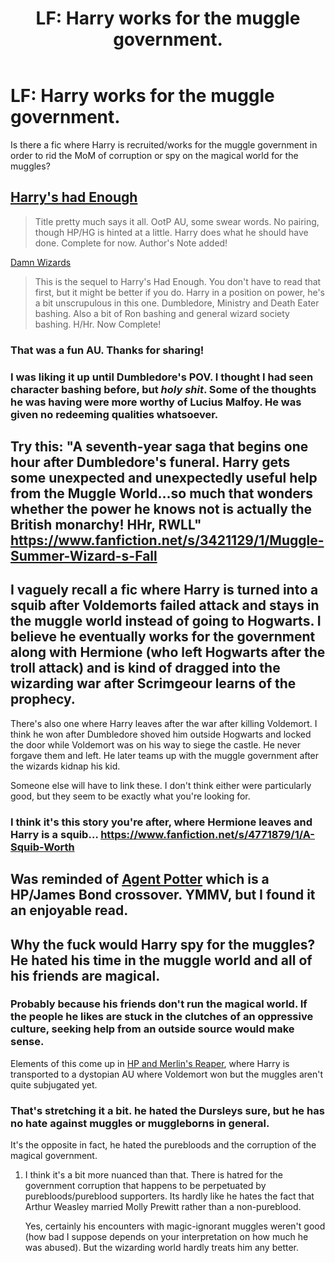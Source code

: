 #+TITLE: LF: Harry works for the muggle government.

* LF: Harry works for the muggle government.
:PROPERTIES:
:Author: nakor_
:Score: 10
:DateUnix: 1426995870.0
:DateShort: 2015-Mar-22
:FlairText: Request
:END:
Is there a fic where Harry is recruited/works for the muggle government in order to rid the MoM of corruption or spy on the magical world for the muggles?


** [[https://www.fanfiction.net/s/7573003/1/Harry-s-had-Enough][Harry's had Enough]]

#+begin_quote
  Title pretty much says it all. OotP AU, some swear words. No pairing, though HP/HG is hinted at a little. Harry does what he should have done. Complete for now. Author's Note added!
#+end_quote

[[https://www.fanfiction.net/s/7782623/1/Damn-Wizards][Damn Wizards]]

#+begin_quote
  This is the sequel to Harry's Had Enough. You don't have to read that first, but it might be better if you do. Harry in a position on power, he's a bit unscrupulous in this one. Dumbledore, Ministry and Death Eater bashing. Also a bit of Ron bashing and general wizard society bashing. H/Hr. Now Complete!
#+end_quote
:PROPERTIES:
:Author: canaki17
:Score: 7
:DateUnix: 1427035082.0
:DateShort: 2015-Mar-22
:END:

*** That was a fun AU. Thanks for sharing!
:PROPERTIES:
:Author: DandalfTheWhite
:Score: 1
:DateUnix: 1427066800.0
:DateShort: 2015-Mar-23
:END:


*** I was liking it up until Dumbledore's POV. I thought I had seen character bashing before, but /holy shit/. Some of the thoughts he was having were more worthy of Lucius Malfoy. He was given no redeeming qualities whatsoever.
:PROPERTIES:
:Author: Kirook
:Score: 1
:DateUnix: 1429197384.0
:DateShort: 2015-Apr-16
:END:


** Try this: "A seventh-year saga that begins one hour after Dumbledore's funeral. Harry gets some unexpected and unexpectedly useful help from the Muggle World...so much that wonders whether the power he knows not is actually the British monarchy! HHr, RWLL" [[https://www.fanfiction.net/s/3421129/1/Muggle-Summer-Wizard-s-Fall]]
:PROPERTIES:
:Author: fastfinge
:Score: 3
:DateUnix: 1427032891.0
:DateShort: 2015-Mar-22
:END:


** I vaguely recall a fic where Harry is turned into a squib after Voldemorts failed attack and stays in the muggle world instead of going to Hogwarts. I believe he eventually works for the government along with Hermione (who left Hogwarts after the troll attack) and is kind of dragged into the wizarding war after Scrimgeour learns of the prophecy.

There's also one where Harry leaves after the war after killing Voldemort. I think he won after Dumbledore shoved him outside Hogwarts and locked the door while Voldemort was on his way to siege the castle. He never forgave them and left. He later teams up with the muggle government after the wizards kidnap his kid.

Someone else will have to link these. I don't think either were particularly good, but they seem to be exactly what you're looking for.
:PROPERTIES:
:Author: firaxus
:Score: 1
:DateUnix: 1427075427.0
:DateShort: 2015-Mar-23
:END:

*** I think it's this story you're after, where Hermione leaves and Harry is a squib... [[https://www.fanfiction.net/s/4771879/1/A-Squib-Worth]]
:PROPERTIES:
:Author: Gryffindor_Elite
:Score: 1
:DateUnix: 1427145113.0
:DateShort: 2015-Mar-24
:END:


** Was reminded of [[https://www.fanfiction.net/s/8465414/1/Agent-Potter][Agent Potter]] which is a HP/James Bond crossover. YMMV, but I found it an enjoyable read.
:PROPERTIES:
:Author: Ignisami
:Score: 1
:DateUnix: 1428087955.0
:DateShort: 2015-Apr-03
:END:


** Why the fuck would Harry spy for the muggles? He hated his time in the muggle world and all of his friends are magical.
:PROPERTIES:
:Author: PsychoGeek
:Score: -4
:DateUnix: 1427032326.0
:DateShort: 2015-Mar-22
:END:

*** Probably because his friends don't run the magical world. If the people he likes are stuck in the clutches of an oppressive culture, seeking help from an outside source would make sense.

Elements of this come up in [[http://www.fanfiction.net/s/3751748/1/Harry-Potter-and-Merlin-s-Reaper][HP and Merlin's Reaper]], where Harry is transported to a dystopian AU where Voldemort won but the muggles aren't quite subjugated yet.
:PROPERTIES:
:Author: wordhammer
:Score: 6
:DateUnix: 1427033729.0
:DateShort: 2015-Mar-22
:END:


*** That's stretching it a bit. he hated the Dursleys sure, but he has no hate against muggles or muggleborns in general.

It's the opposite in fact, he hated the purebloods and the corruption of the magical government.
:PROPERTIES:
:Author: Frix
:Score: 3
:DateUnix: 1427128163.0
:DateShort: 2015-Mar-23
:END:

**** I think it's a bit more nuanced than that. There is hatred for the government corruption that happens to be perpetuated by purebloods/pureblood supporters. Its hardly like he hates the fact that Arthur Weasley married Molly Prewitt rather than a non-pureblood.

Yes, certainly his encounters with magic-ignorant muggles weren't good (how bad I suppose depends on your interpretation on how much he was abused). But the wizarding world hardly treats him any better.
:PROPERTIES:
:Author: ATRDCI
:Score: 1
:DateUnix: 1427138117.0
:DateShort: 2015-Mar-23
:END:
